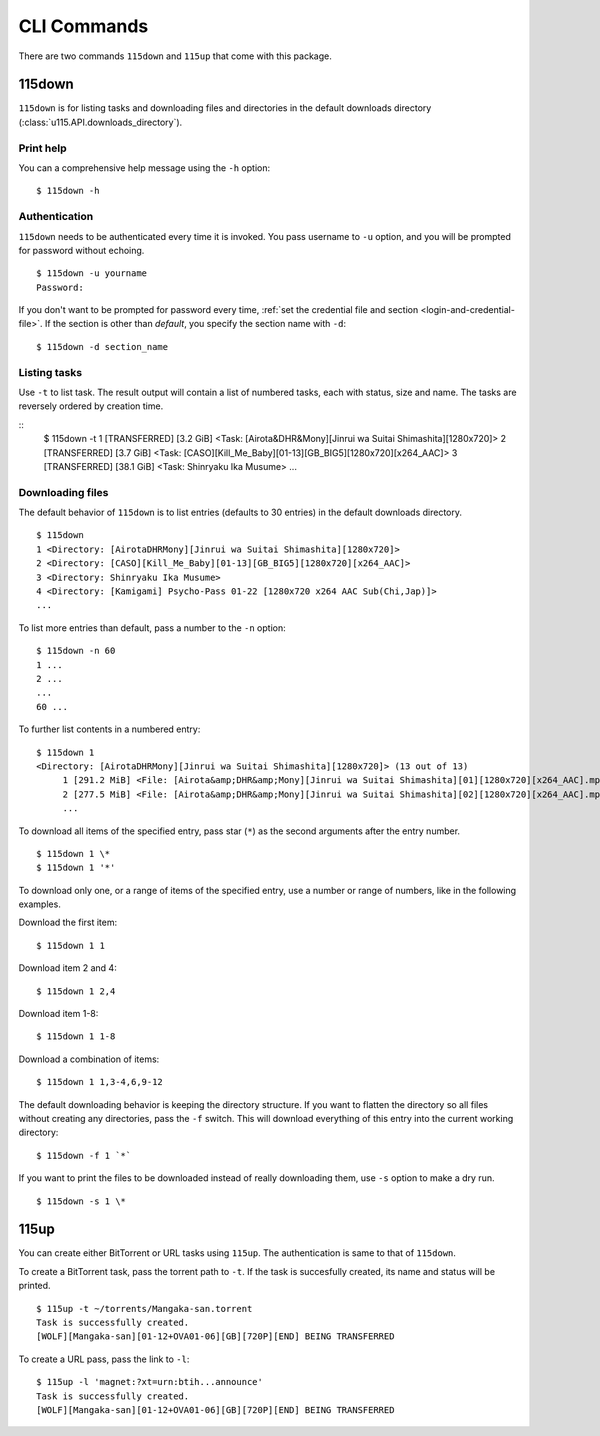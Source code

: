 CLI Commands
============

.. highlight:: shell-session

There are two commands ``115down`` and ``115up`` that come with this package.

115down
-------
``115down`` is for listing tasks and downloading files and directories in the default downloads directory (:class:`u115.API.downloads_directory`).

Print help
~~~~~~~~~~

You can a comprehensive help message using the ``-h`` option:

::

    $ 115down -h

Authentication
~~~~~~~~~~~~~~
``115down`` needs to be authenticated every time it is invoked. You pass username to ``-u`` option, and you will be prompted for password without echoing.

::

    $ 115down -u yourname
    Password: 

If you don't want to be prompted for password every time, :ref:`set the credential file and section <login-and-credential-file>`. If the section is other than `default`, you specify the section name with ``-d``:

::

    $ 115down -d section_name

Listing tasks
~~~~~~~~~~~~~

Use ``-t`` to list task. The result output will contain a list of numbered tasks, each with status, size and name. The tasks are reversely ordered by creation time.

::
    $ 115down -t
    1 [TRANSFERRED] [3.2 GiB] <Task: [Airota&DHR&Mony][Jinrui wa Suitai Shimashita][1280x720]>
    2 [TRANSFERRED] [3.7 GiB] <Task: [CASO][Kill_Me_Baby][01-13][GB_BIG5][1280x720][x264_AAC]>
    3 [TRANSFERRED] [38.1 GiB] <Task: Shinryaku Ika Musume>
    ...

Downloading files
~~~~~~~~~~~~~~~~~

The default behavior of ``115down`` is to list entries (defaults to 30 entries) in the default downloads directory.

::

    $ 115down
    1 <Directory: [AirotaDHRMony][Jinrui wa Suitai Shimashita][1280x720]>
    2 <Directory: [CASO][Kill_Me_Baby][01-13][GB_BIG5][1280x720][x264_AAC]>
    3 <Directory: Shinryaku Ika Musume>
    4 <Directory: [Kamigami] Psycho-Pass 01-22 [1280x720 x264 AAC Sub(Chi,Jap)]>
    ...

To list more entries than default, pass a number to the ``-n`` option:

::

    $ 115down -n 60
    1 ...
    2 ...
    ...
    60 ...


To further list contents in a numbered entry:

::

    $ 115down 1
    <Directory: [AirotaDHRMony][Jinrui wa Suitai Shimashita][1280x720]> (13 out of 13)
         1 [291.2 MiB] <File: [Airota&amp;DHR&amp;Mony][Jinrui wa Suitai Shimashita][01][1280x720][x264_AAC].mp4>
         2 [277.5 MiB] <File: [Airota&amp;DHR&amp;Mony][Jinrui wa Suitai Shimashita][02][1280x720][x264_AAC].mp4>
         ...

To download all items of the specified entry, pass star (``*``) as the second arguments after the entry number.

::

    $ 115down 1 \*
    $ 115down 1 '*'


To download only one, or a range of items of the specified entry, use a number or range of numbers, like in the following examples.

Download the first item:

::

    $ 115down 1 1

Download item 2 and 4:

::

    $ 115down 1 2,4

Download item 1-8:

::

    $ 115down 1 1-8

Download a combination of items:

::

    $ 115down 1 1,3-4,6,9-12


The default downloading behavior is keeping the directory structure. If you want to flatten the directory so all files without creating any directories, pass the ``-f`` switch. This will download everything of this entry into the current working directory:

::

    $ 115down -f 1 `*`

If you want to print the files to be downloaded instead of really downloading them, use ``-s`` option to make a dry run.

::

    $ 115down -s 1 \*

115up
-----

You can create either BitTorrent or URL tasks using ``115up``. The authentication is same to that of ``115down``.

To create a BitTorrent task, pass the torrent path to ``-t``. If the task is succesfully created, its name and status will be printed.

::

    $ 115up -t ~/torrents/Mangaka-san.torrent
    Task is successfully created.
    [WOLF][Mangaka-san][01-12+OVA01-06][GB][720P][END] BEING TRANSFERRED

To create a URL pass, pass the link to ``-l``:

::

    $ 115up -l 'magnet:?xt=urn:btih...announce'
    Task is successfully created.
    [WOLF][Mangaka-san][01-12+OVA01-06][GB][720P][END] BEING TRANSFERRED
